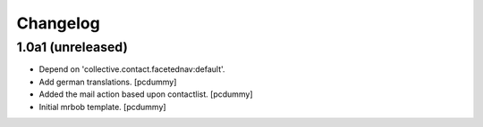 Changelog
=========


1.0a1 (unreleased)
------------------

- Depend on 'collective.contact.facetednav:default'.

- Add german translations.
  [pcdummy]

- Added the mail action based upon contactlist.
  [pcdummy]

- Initial mrbob template.
  [pcdummy]
